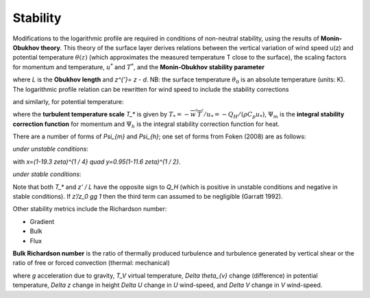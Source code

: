 Stability
=========


Modifications to the logarithmic profile are required in conditions of
non-neutral stability, using the results of **Monin-Obukhov theory**.
This theory of the surface layer derives relations between the vertical
variation of wind speed u(z) and potential temperature :math:`\theta(z)` (which
approximates the measured temperature T close to the surface), the
scaling factors for momentum and temperature, :math:`u^*` and :math:`T^*`,
and the **Monin‑Obukhov stability parameter**

.. math::
    :label: zl

    \frac{z'}{L} = - \frac{k\left( z - d \right)\frac{g}{\theta_{0}}\frac{H}{\rho c_{p}}}{u_{*}^{3}}

where `L` is the **Obukhov length** and `z^{’}= z - d`. NB: the surface
temperature :math:`\theta_0` is an absolute temperature (units: K). The
logarithmic profile relation can be rewritten for wind speed to include
the stability corrections

.. math::
    :label: u_z

    \bar{u}(z) = \frac{u_{*}}{k}\left\lbrack \ln\left( \frac{z - d}{z_{0}} \right) - \Psi_{m}\left( \frac{z - d}{L} \right) + \Psi_{m}\left( \frac{z_{0}}{L} \right) \right\rbrack

and similarly, for potential temperature:

.. math::
    :label: theta_z

    \bar{\theta}(z) = \theta_{0} + \frac{T_{*}}{k}\left\lbrack \ln\left( \frac{z - d}{z_{h}} \right) - \Psi_{h}\left( \frac{z - d}{L} \right) + \Psi_{h}\left( \frac{z_{h}}{L} \right) \right\rbrack

where the **turbulent temperature scale** `T_*` is given by
:math:`T_{*} = - \overline{w^{'}T^{'}}/u_{*} = - Q_{H}/(\rho C_{p}u_{*})`,
:math:`\Psi_{m}` is the **integral stability correction function** for momentum
and :math:`\Psi_{h}` is the integral stability correction function for heat.

.. #TODO: add/reference equations for Psi_m and Psi_h.

There are a number of forms of `\Psi_{m}` and `\Psi_{h}`; one set of forms from Foken (2008) are as follows:

*under unstable conditions*:

.. math::
    :label: psi_unstab

    \begin{array}{c}
    {\psi_{m}(\zeta)=\ln \left[\left(\frac{1+x^{2}}{2}\right)\left(\frac{1+x}{2}\right)^{2}\right]-2 \tan ^{-1} x+\frac{\pi}{2} \text { for } \frac{z}{L}<0}
    \\
    {\psi_{h}(\zeta)=2 \ln \left(\frac{1+y}{2}\right) \text { for } \frac{z}{L}<0}
    \end{array}

with `x=(1-19.3 \zeta)^{1 / 4} \quad y=0.95(1-11.6 \zeta)^{1 / 2}`.

*under stable conditions*:

.. math::
    :label: psi_stab

    \begin{array}{l}
    {\psi_{m}(\zeta)=-6 \frac{z}{L} \quad \text { for } \quad \frac{z}{L} \geq 0}
    \\
    {\psi_{h}(\zeta)=-7.8 \frac{z}{L} \quad \text { for } \quad \frac{z}{L} \geq 0}\end{array}

Note that both `T_*` and `z’ / L` have the opposite sign to `Q_H` (which is positive in unstable conditions and negative in stable conditions).
If `z’/z_0 \gg 1` then the third term can assumed to be negligible (Garratt 1992).

Other stability metrics include the Richardson number:

- Gradient
- Bulk
- Flux

**Bulk Richardson number** is the ratio of thermally produced turbulence and turbulence generated by vertical shear or the ratio of free or forced convection (thermal: mechanical)

.. math::
    :label: RB

    R_{B}=\frac{\left(g / T_{v}\right) \Delta \theta_{v} \Delta z}{(\Delta U)^{2}+(\Delta V)^{2}}

where `g` acceleration due to gravity, `T_V` virtual temperature, `\Delta \theta_{v}` change (difference) in potential temperature, `\Delta z` change in height
`\Delta U` change in `U` wind-speed, and `\Delta V` change in `V` wind-speed.



